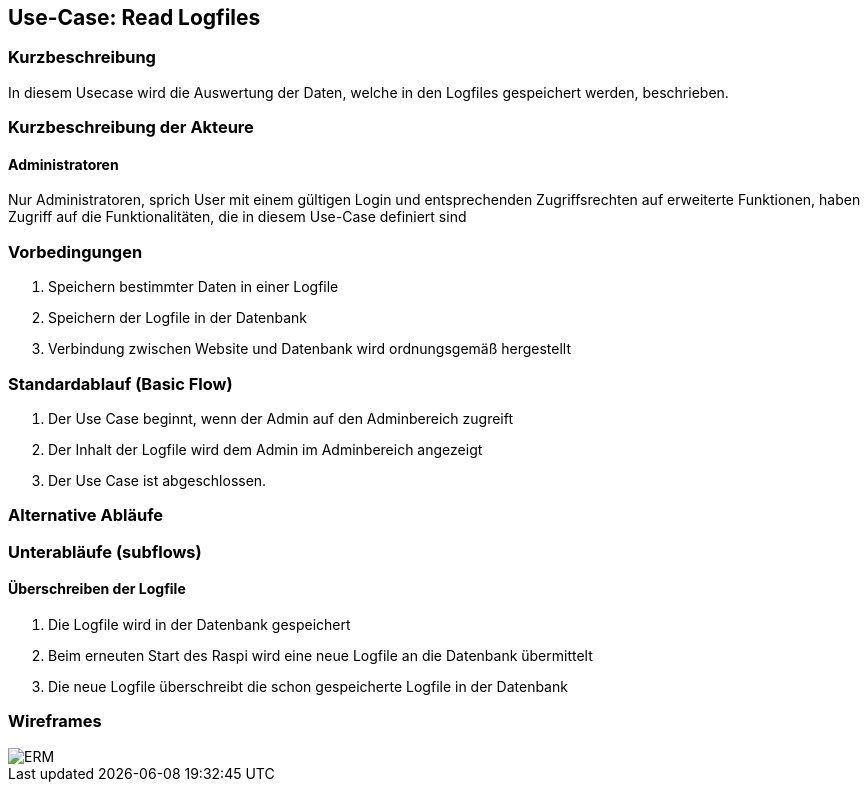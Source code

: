 //Nutzen Sie dieses Template als Grundlage für die Spezifikation *einzelner* Use-Cases. Diese lassen sich dann per Include in das Use-Case Model Dokument einbinden (siehe Beispiel dort).
== Use-Case: Read Logfiles
===	Kurzbeschreibung
In diesem Usecase wird die Auswertung der Daten, welche in den Logfiles gespeichert werden, beschrieben.

===	Kurzbeschreibung der Akteure
==== Administratoren
Nur Administratoren, sprich User mit einem gültigen Login und entsprechenden Zugriffsrechten auf erweiterte Funktionen, haben Zugriff auf die Funktionalitäten, die in diesem Use-Case definiert sind

=== Vorbedingungen
. Speichern bestimmter Daten in einer Logfile
. Speichern der Logfile in der Datenbank
. Verbindung zwischen Website und Datenbank wird ordnungsgemäß hergestellt

=== Standardablauf (Basic Flow)
//Der Standardablauf definiert die Schritte für den Erfolgsfall ("Happy Path")

. Der Use Case beginnt, wenn der Admin auf den Adminbereich zugreift
. Der Inhalt der Logfile wird dem Admin im Adminbereich angezeigt
. Der Use Case ist abgeschlossen.

=== Alternative Abläufe
//Nutzen Sie alternative Abläufe für Fehlerfälle, Ausnahmen und Erweiterungen zum Standardablauf

=== Unterabläufe (subflows)
//Nutzen Sie Unterabläufe, um wiederkehrende Schritte auszulagern
==== Überschreiben der Logfile
. Die Logfile wird in der Datenbank gespeichert
. Beim erneuten Start des Raspi wird eine neue Logfile an die Datenbank übermittelt
. Die neue Logfile überschreibt die schon gespeicherte Logfile in der Datenbank

//=== Wesentliche Szenarios
//Szenarios sind konkrete Instanzen eines Use Case, d.h. mit einem konkreten Akteur und einem konkreten Durchlauf der o.g. Flows. Szenarios können als Vorstufe für die Entwicklung von Flows und/oder zu deren Validierung verwendet werden.
//==== <Szenario 1>
//. <Szenario 1, Schritt 1>
//. 	…
//. <Szenario 1, Schritt n>

//===	Nachbedingungen
//Nachbedingungen beschreiben das Ergebnis des Use Case, z.B. einen bestimmten Systemzustand.
//==== <Nachbedingung 1>

//=== Besondere Anforderungen
//Besondere Anforderungen können sich auf nicht-funktionale Anforderungen wie z.B. einzuhaltende Standards, Qualitätsanforderungen oder Anforderungen an die Benutzeroberfläche beziehen.
//==== <Besondere Anforderung 1>
=== Wireframes
image::../architecture_docs/visualizations/ERM.png[]

